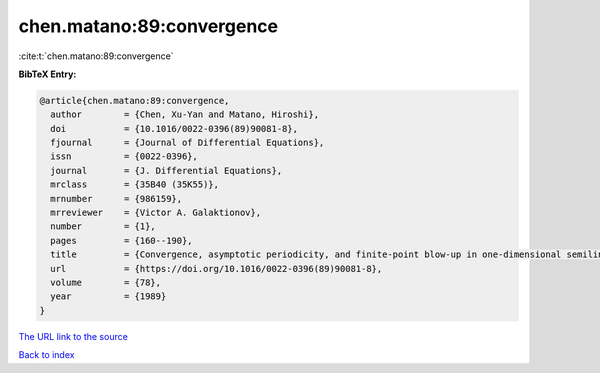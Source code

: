 chen.matano:89:convergence
==========================

:cite:t:`chen.matano:89:convergence`

**BibTeX Entry:**

.. code-block:: bibtex

   @article{chen.matano:89:convergence,
     author        = {Chen, Xu-Yan and Matano, Hiroshi},
     doi           = {10.1016/0022-0396(89)90081-8},
     fjournal      = {Journal of Differential Equations},
     issn          = {0022-0396},
     journal       = {J. Differential Equations},
     mrclass       = {35B40 (35K55)},
     mrnumber      = {986159},
     mrreviewer    = {Victor A. Galaktionov},
     number        = {1},
     pages         = {160--190},
     title         = {Convergence, asymptotic periodicity, and finite-point blow-up in one-dimensional semilinear heat equations},
     url           = {https://doi.org/10.1016/0022-0396(89)90081-8},
     volume        = {78},
     year          = {1989}
   }
`The URL link to the source <https://doi.org/10.1016/0022-0396(89)90081-8>`_


`Back to index <../By-Cite-Keys.html>`_

